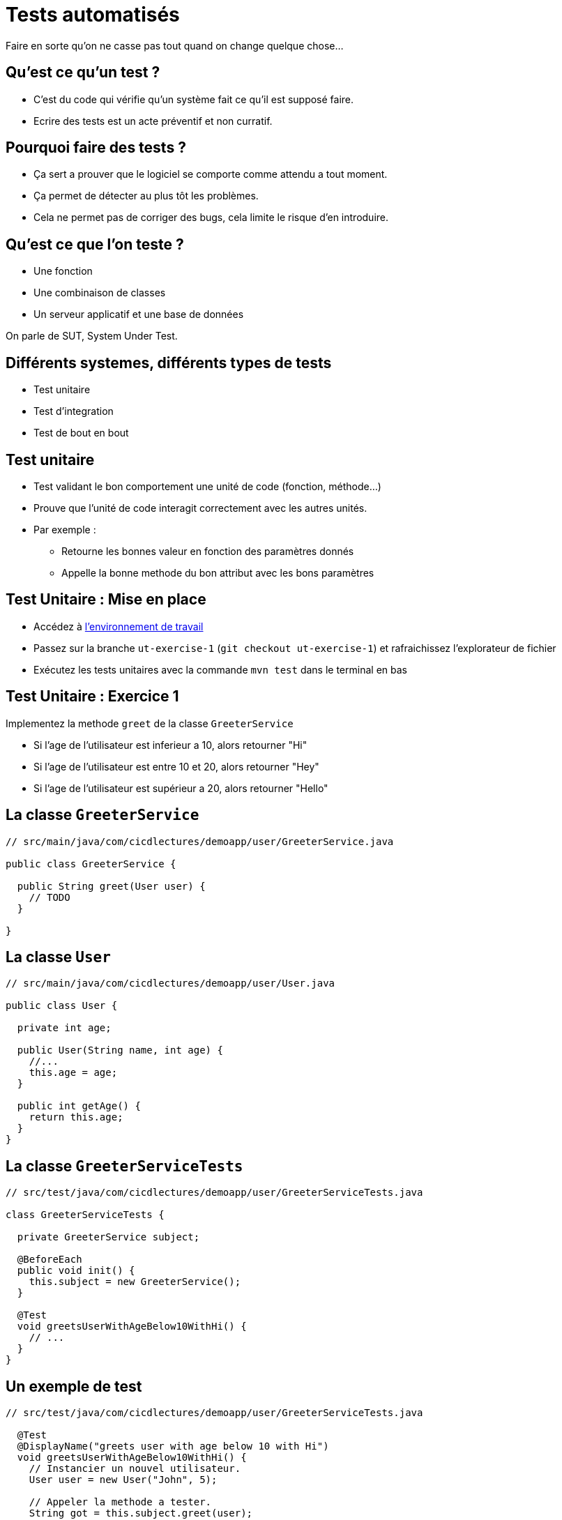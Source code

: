 
[{invert}]
= Tests automatisés

Faire en sorte qu'on ne casse pas tout quand on change quelque chose...

== Qu'est ce qu'un test ?

* C'est du code qui vérifie qu'un système fait ce qu'il est supposé faire.
* Ecrire des tests est un acte préventif et non curratif.

== Pourquoi faire des tests ?

* Ça sert a prouver que le logiciel se comporte comme attendu a tout moment.
* Ça permet de détecter au plus tôt les problèmes.

[.notes]
--
* Cela ne permet pas de corriger des bugs, cela limite le risque d'en introduire.
--

== Qu'est ce que l'on teste ?

* Une fonction
* Une combinaison de classes
* Un serveur applicatif et une base de données

On parle de SUT, System Under Test.

== Différents systemes, différents types de tests

* Test unitaire
* Test d'integration
* Test de bout en bout

== Test unitaire

* Test validant le bon comportement une unité de code (fonction, méthode...)
* Prouve que l'unité de code interagit correctement avec les autres unités.
* Par exemple :
** Retourne les bonnes valeur en fonction des paramètres donnés
** Appelle la bonne methode du bon attribut avec les bons paramètres

== Test Unitaire : Mise en place

* Accédez à link:https://gitpod.io#https://github.com/cicd-lectures/demoapp[l'environnement de travail]
* Passez sur la branche `ut-exercise-1` (`git checkout ut-exercise-1`) et rafraichissez l'explorateur de fichier
* Exécutez les tests unitaires avec la commande `mvn test` dans le terminal en bas

== Test Unitaire : Exercice 1

Implementez la methode `greet` de la classe `GreeterService`

* Si l'age de l'utilisateur est inferieur a 10, alors retourner "Hi"
* Si l'age de l'utilisateur est entre 10 et 20, alors retourner "Hey"
* Si l'age de l'utilisateur est supérieur a 20, alors retourner "Hello"

== La classe `GreeterService`

[source,java]
--
// src/main/java/com/cicdlectures/demoapp/user/GreeterService.java

public class GreeterService {

  public String greet(User user) {
    // TODO
  }

}
--

== La classe `User`

[source,java]
--
// src/main/java/com/cicdlectures/demoapp/user/User.java

public class User {

  private int age;

  public User(String name, int age) {
    //...
    this.age = age;
  }

  public int getAge() {
    return this.age;
  }
}
--

== La classe `GreeterServiceTests`

[source,java]
--
// src/test/java/com/cicdlectures/demoapp/user/GreeterServiceTests.java

class GreeterServiceTests {

  private GreeterService subject;

  @BeforeEach
  public void init() {
    this.subject = new GreeterService();
  }

  @Test
  void greetsUserWithAgeBelow10WithHi() {
    // ...
  }
}
--


== Un exemple de test

[source,java]
--
// src/test/java/com/cicdlectures/demoapp/user/GreeterServiceTests.java

  @Test
  @DisplayName("greets user with age below 10 with Hi")
  void greetsUserWithAgeBelow10WithHi() {
    // Instancier un nouvel utilisateur.
    User user = new User("John", 5);

    // Appeler la methode a tester.
    String got = this.subject.greet(user);

    // Verifier le résutat.
    assertEquals("Hi", got);
  }

--

== Implémentation du premier cas

[source,java]
--
// src/main/java/com/cicdlectures/demoapp/user/GreeterService.java

  public String greet(User user) {
    if (user.getAge() < 10) {
      return "Hi";
    }

    //...
  }
--


== A vous de jouer pour les deux autres cas :)

[source,java]
--
  @Test
  @DisplayName("greets user with age between 10 and 20 with Hey")
  void greetsUserWithAgeBetween10And20WithHey() {
    fail("Not implemented");
  }

  @Test
  @DisplayName("greets user above 20 with Hello")
  void greetsUserWithAgeAbove20WithHello() {
    fail("Not implemented");
  }
--

== Test Unitaire : Solution Exercice 1

[source,bash]
--
git checkout ut-exercise-1-solution
--

== Test Unitaire: Exercice 2, mise en place

[source,bash]
--
git checkout ut-exercise-2
--

== Test Unitaire : Exercice 2

Implementez la methode `createUser` de la classe `UserService` et sa suite de tests.

* Si un utilisateur avec le même nom existe déjà dans la base de données, alors on ne fait rien.
* Sinon on enregistre ce nouvel utilisateur dans la base de données.

== Base de données ?

[source,java]
--
// src/main/java/com/cicdlectures/demoapp/user/UserRepository.java

public interface UserRepository {

    // Enregistre l'utilisateur en base de donnée.
    public void saveUser(User user);

    // Retourne l'utilisateur en base qui porte le nom passé en parmètre.
    // Retourne `null` si aucun utilisateur portant le nom existe.
    public User findByName(String user);
}
--

== La classe `UserService`

[source,java]
--
// src/main/java/com/cicdlectures/demoapp/user/UserService.java

public class UserService {

  private UserRepository repo;

  public UserService(UserRepository repo) {
    this.repo = repo;
  }

  public void createUser(User user) {
    // Regarde si un utilisteur avec ce nom existe en base.

    // Sauvegarde l'utilisateur si l'utilisateur n'existe pas.
  }
}
--

== Comment tester uniquement la classe `UserService` ?

* Le `UserService` à besoin d'un `UserRepository` pour fonctionner.
* Cependant :
** On ne veut pas valider le comportement du `UserRepository`.
** Pire, on ne veut pas se connecter à une base de donnée pendant un test unitaire.

== Remplacer le UserRepository (1/3)

Solution : On fournit une "fausse implémentation" au service.

[source,java]
--
// src/test/java/com/cicdlectures/demoapp/user/UserServiceTests.java

  private UserRepository repository;

  private UserService subject;

  @BeforeEach
  public void init() {
    this.repository = mock(UserRepository.class);
    this.subject = new UserService(this.repository);
  }
--

== Remplacer le UserRepository (2/3)

que l'on pilote dans les tests!

[source,java]
--
  @Test
  public void createsUser() {
    // Quand le repository reçoit l'appel findByName avec la valeur "foo"
    // Alors il retourne null.
    when(repository.findByName("foo")).thenReturn(null);
  }
--

== Remplacer le UserRepository (3/3)

et on valide les interactions avec cette instance!

[source,java]
--
  @Test
  public void createsUser() {
    User user = new User("foo", 10);
    // [...]
    // Verifie que l'instance de repository a reçu saveUser avec l'objet user.
    verify(this.repository).saveUser(user);
  }
--

== Résumé

[source,java]
--
  @Test
  @DisplayName("creates an user")
  public void createsUser() {
    User user = new User("foo", 10);
    when(repository.findByName("foo")).thenReturn(null);

    subject.createUser(user);

    verify(this.repository).saveUser(user);
  }
--

== A vous de jouer pour l'autre cas :)

[source,java]
--
  @Test
  @DisplayName("does not create a user if it already exists")
  public void doesNotcreateUserIfAlreadyExist() {
    fail("not implemented");
  }
--

[source, java]
--
  // Un peu d'aide :)

  // Retourne l'utilisateur passé en paramètre.
  when(repository.findByName("foo")).thenReturn(user);

  // Vérifie que la methode saveUser du repository n'est
  // jamais appelé avec l'instance user.
  verify(this.repository, never()).saveUser(user);
--

== Test Unitaire: Solution Exercice 2

[source, bash]
--
git checkout ut-exercise-2-solution
--

== Test Unitaire : Pro / Cons

* ✅ Super rapides (<1s) et légers a executer
* ✅ Pousse à avoir un bon design de code
* ✅ Efficaces pour tester des cas limites
* ❌ Peu réalistes

[%notitle]
== fail

video::ut-fail-1.mp4[width="600",options="autoplay,loop,nocontrols"]

[%notitle]
== fail2

video::ut-fail-2.mp4[width="600",options="autoplay,loop,nocontrols"]

== Test d'Integration

* Test validant qu'un assemblage d'unités se comportent comme prévu.
* Par exemple :
** Prouve que `GET /users` retourne la liste des utilisateurs en base

== Définition du Système à tester

image:applayers.svg[width="800"]

(omission volontaire d'une couche de service a des fins de simplification)

[.notes]
--
* On teste la chaine user <=> controller <=> repository
--

== HTTP Client

Emet une requiête HTTP et inteprète la réponse.

Par exemple: curl, Firefox, Chrome, une autre app.

== UserController

Implémentation d'une requête HTTP par une methode java.
[.small]
(en passant par un peu de magie spring)

* Parse les paramètres de la requête HTTP (headers, query parameters)
* Appelle la couche de données
* Réponds la donnée récupérée de la couche de données dans un format négocié.
** HTML, JSON, XML ...

== UserRepository

* Transforme un appel java en une requête à la base de données
** SQL, PSQL, CQL, JSON (MongoDB, Elastisearch...)
* Transforme la réponse de la base de donnée en objets java

== Base de données

* Reçoit des requêtes
* Réponds des données

Nous allons utiliser link:https://www.h2database.com[h2], une base de donnée SQL implémentée en java et s'executant en mémoire.

== En résumé

image:applayers.svg[width="800"]

== De quel point de vue testons nous ?

Du point de vue du client HTTP.

== Exercice

Implémentez la méthode `getUsers` de la classe `UserController` et sa suite de tests pour qu'elle respecte le contrat suivant:

* Si le paramètre de requête "name" est vide alors on retourne tous les utilisateurs connus
* Si le paramètre de requête "name" non-vide alors on retourne la liste des utilisateurs ayant ce nom.

== Base de données 2, le retour !

[source, java]
--
// src/main/java/com/cicdlectures/demoapp/user/UserRepository.java
import org.springframework.data.repository.CrudRepository;

public interface UserRepository extends CrudRepository<User,Long> {
    // CrudRepository fournit des metodes de bases pour accéder à la donnée
    //
    // Par exemple:
    //
    // public Iterable<User> findAll();

    public List<User> findByName(String name);

}
--

== Interpréter et répondre à une requête HTTP

[source, java]
--
@RestController
public class UserController {

  @Autowired
  private UserRepository users;

  @GetMapping(path="/users", produces = "application/json")
  public Iterable<User> getUsers(@RequestParam(value = "name",defaultValue = "") String name) {
    // Appelle le user repository pour récupérer les données.
  }

}
--

== Notre client: le test!

[source, java]
--
// src/test/java/com/cicdlectures/demoapp/user/UserControllerIT.java

// Crée et initialise le serveur et le lance sur un port aléatoire.
@SpringBootTest(webEnvironment = SpringBootTest.WebEnvironment.RANDOM_PORT)
public class UserControllerTests {
  // [...]

  // Mets à jour l'attribut `url` avec le port du serveur (décidé aléatoirement).
  @BeforeEach
  public void setUp() throws Exception {
    this.url = new URL("http://localhost:" + port + "/users");
  }

  // Après chaque test, on vide la base de donnée.
  @AfterEach
  public void tearDown() throws Exception {
    this.userRepository.deleteAll();
  }
--

== !

[source, java]
--
  @Test
  @DisplayName("lists all users")
  public void testUsersList() throws Exception {
    // Définition du jeu de données.
    User[] wantUsers = {
      new User("John", 43),
      new User("Philip", 93),
      new User("Mitchell", 31)
    };

    // Enregistrement du jeu de données en base.
    for (User user : wantUsers) {
      this.userRepository.save(user);
    }

    // Appel HTTP GET /users sur l'URL du serveur lancé pour le test.
    ResponseEntity<User[]> response = this.template
      .getForEntity(url.toString(), User[].class);

    // Interprétation du corps de la réponse HTTP.
    User[] gotUsers = response.getBody();

    // Verifions que le corps de la réponse correspond bien à notre jeu de données.
    assertArrayEquals(wantUsers, gotUsers);
  }
--

== Implémentation du premier cas de test

[source, java]
--
public class UserController {

  @GetMapping(path="/users", produces = "application/json")
  public Iterable<User> getUsers(@RequestParam(value = "name",defaultValue = "") String name) {
    return this.users.findAll();
  }

}
--

== A vous de jouer pour le second cas !

[source,java]
--
  @Test
  @DisplayName("filters users by name")
  public void testUsersListFiltersByName() throws Exception {
    // Valide que lorsque le paramètre de requête name est non vide
    // Alors l'application réponds les utilisateurs portant ce nom.
  }
--

[source, java]
--
  // Un peu d'aide :)

  // Vérifier qu'une chaine de caractère est non vide
  if (!name.isBlank()) {
    // ...
  }

  // Requête avec le paramètre de requête name à la valeur "Philip"
  ResponseEntity<User[]> response = this.template
      .getForEntity(url.toString()+ "?name=Philip", User[].class);
--

[source, bash]
--
# Lancer les tests d'intégration
mvn verify
--

== Test d'Integration : Solution

[source,bash]
--
git checkout it-exercise-1-solution
--

== Test d'Integration : Pro / Cons

* ✅ Relativement réalistes
* ✅ Potentiellement complexes
* ✅ Feeback "rapide" 1s < t < 1m
* ❌ Moins flexibles

== Test de Bout en Bout

* Test validant qu'un cas d'utilisation est correctement implémenté par le logiciel
* Tests idéalement décrits de façon non technique
* Par exemple :
** En tant qu'un utilisateur authentifié
** Quand je remplis le formulaire correctement et appuie sur le bouton "OK"
** Alors un utilisateur est créé en base

== Demonstration

== Test de Bout en Bout : Pro / Cons

* ✅ Au plus proche d'un cas réel
* ✅ Teste tous les composants du logiciel
* ❌ Lents (~1m)
* ❌ Complexes
* ❌ Peu flexibles
